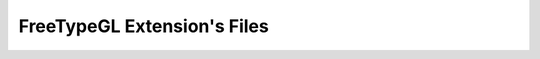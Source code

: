 .. _freetypegl_extension_files:

FreeTypeGL Extension's Files
===========================================================================

.. kl-ext-filelist:: FreeTypeGL
